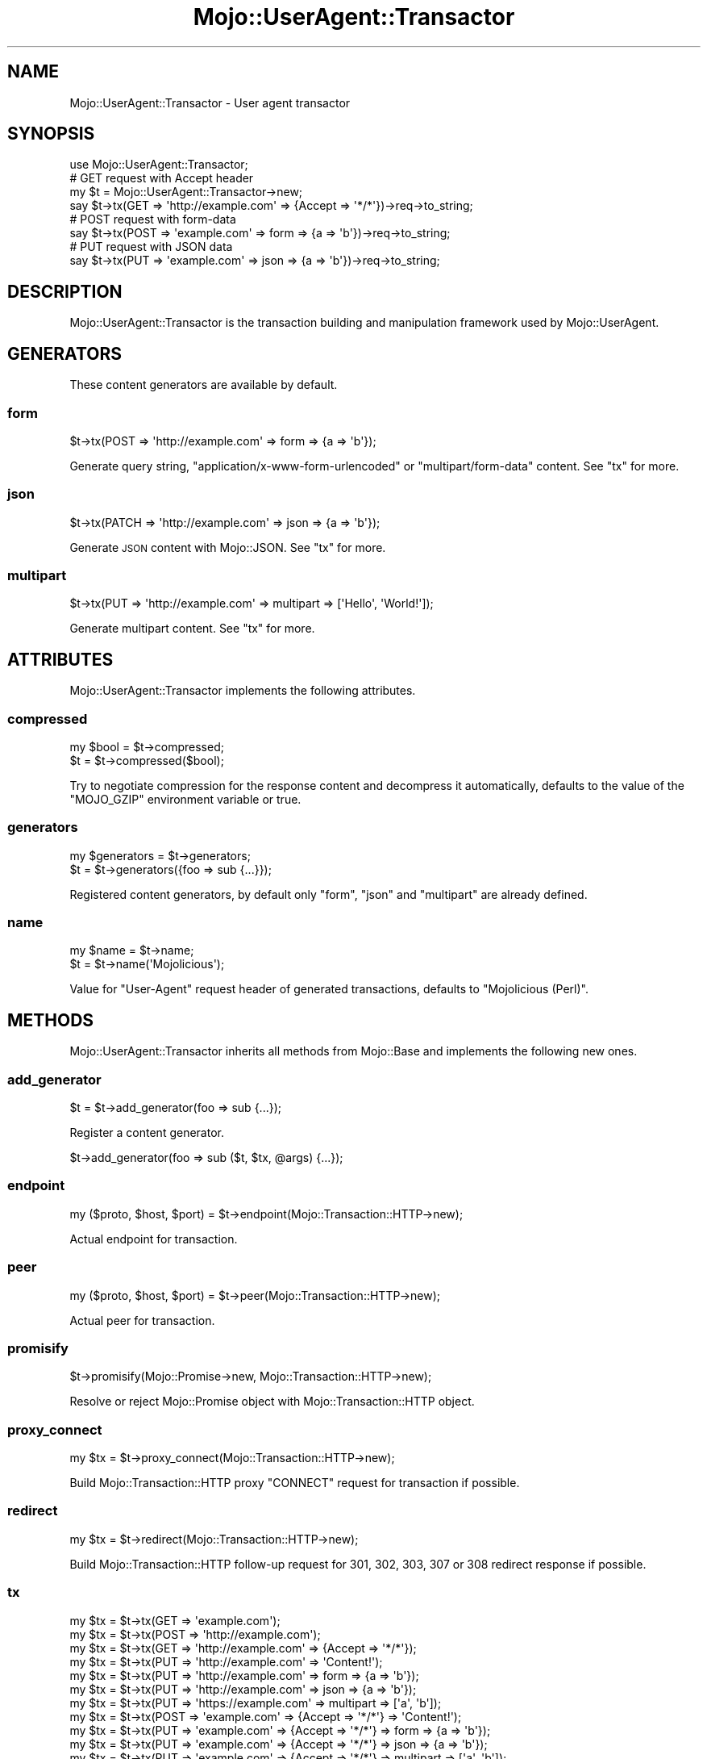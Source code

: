 .\" Automatically generated by Pod::Man 4.14 (Pod::Simple 3.40)
.\"
.\" Standard preamble:
.\" ========================================================================
.de Sp \" Vertical space (when we can't use .PP)
.if t .sp .5v
.if n .sp
..
.de Vb \" Begin verbatim text
.ft CW
.nf
.ne \\$1
..
.de Ve \" End verbatim text
.ft R
.fi
..
.\" Set up some character translations and predefined strings.  \*(-- will
.\" give an unbreakable dash, \*(PI will give pi, \*(L" will give a left
.\" double quote, and \*(R" will give a right double quote.  \*(C+ will
.\" give a nicer C++.  Capital omega is used to do unbreakable dashes and
.\" therefore won't be available.  \*(C` and \*(C' expand to `' in nroff,
.\" nothing in troff, for use with C<>.
.tr \(*W-
.ds C+ C\v'-.1v'\h'-1p'\s-2+\h'-1p'+\s0\v'.1v'\h'-1p'
.ie n \{\
.    ds -- \(*W-
.    ds PI pi
.    if (\n(.H=4u)&(1m=24u) .ds -- \(*W\h'-12u'\(*W\h'-12u'-\" diablo 10 pitch
.    if (\n(.H=4u)&(1m=20u) .ds -- \(*W\h'-12u'\(*W\h'-8u'-\"  diablo 12 pitch
.    ds L" ""
.    ds R" ""
.    ds C` ""
.    ds C' ""
'br\}
.el\{\
.    ds -- \|\(em\|
.    ds PI \(*p
.    ds L" ``
.    ds R" ''
.    ds C`
.    ds C'
'br\}
.\"
.\" Escape single quotes in literal strings from groff's Unicode transform.
.ie \n(.g .ds Aq \(aq
.el       .ds Aq '
.\"
.\" If the F register is >0, we'll generate index entries on stderr for
.\" titles (.TH), headers (.SH), subsections (.SS), items (.Ip), and index
.\" entries marked with X<> in POD.  Of course, you'll have to process the
.\" output yourself in some meaningful fashion.
.\"
.\" Avoid warning from groff about undefined register 'F'.
.de IX
..
.nr rF 0
.if \n(.g .if rF .nr rF 1
.if (\n(rF:(\n(.g==0)) \{\
.    if \nF \{\
.        de IX
.        tm Index:\\$1\t\\n%\t"\\$2"
..
.        if !\nF==2 \{\
.            nr % 0
.            nr F 2
.        \}
.    \}
.\}
.rr rF
.\" ========================================================================
.\"
.IX Title "Mojo::UserAgent::Transactor 3"
.TH Mojo::UserAgent::Transactor 3 "2020-09-17" "perl v5.32.0" "User Contributed Perl Documentation"
.\" For nroff, turn off justification.  Always turn off hyphenation; it makes
.\" way too many mistakes in technical documents.
.if n .ad l
.nh
.SH "NAME"
Mojo::UserAgent::Transactor \- User agent transactor
.SH "SYNOPSIS"
.IX Header "SYNOPSIS"
.Vb 1
\&  use Mojo::UserAgent::Transactor;
\&
\&  # GET request with Accept header
\&  my $t = Mojo::UserAgent::Transactor\->new;
\&  say $t\->tx(GET => \*(Aqhttp://example.com\*(Aq => {Accept => \*(Aq*/*\*(Aq})\->req\->to_string;
\&
\&  # POST request with form\-data
\&  say $t\->tx(POST => \*(Aqexample.com\*(Aq => form => {a => \*(Aqb\*(Aq})\->req\->to_string;
\&
\&  # PUT request with JSON data
\&  say $t\->tx(PUT => \*(Aqexample.com\*(Aq => json => {a => \*(Aqb\*(Aq})\->req\->to_string;
.Ve
.SH "DESCRIPTION"
.IX Header "DESCRIPTION"
Mojo::UserAgent::Transactor is the transaction building and manipulation framework used by Mojo::UserAgent.
.SH "GENERATORS"
.IX Header "GENERATORS"
These content generators are available by default.
.SS "form"
.IX Subsection "form"
.Vb 1
\&  $t\->tx(POST => \*(Aqhttp://example.com\*(Aq => form => {a => \*(Aqb\*(Aq});
.Ve
.PP
Generate query string, \f(CW\*(C`application/x\-www\-form\-urlencoded\*(C'\fR or \f(CW\*(C`multipart/form\-data\*(C'\fR content. See \*(L"tx\*(R" for more.
.SS "json"
.IX Subsection "json"
.Vb 1
\&  $t\->tx(PATCH => \*(Aqhttp://example.com\*(Aq => json => {a => \*(Aqb\*(Aq});
.Ve
.PP
Generate \s-1JSON\s0 content with Mojo::JSON. See \*(L"tx\*(R" for more.
.SS "multipart"
.IX Subsection "multipart"
.Vb 1
\&  $t\->tx(PUT => \*(Aqhttp://example.com\*(Aq => multipart => [\*(AqHello\*(Aq, \*(AqWorld!\*(Aq]);
.Ve
.PP
Generate multipart content. See \*(L"tx\*(R" for more.
.SH "ATTRIBUTES"
.IX Header "ATTRIBUTES"
Mojo::UserAgent::Transactor implements the following attributes.
.SS "compressed"
.IX Subsection "compressed"
.Vb 2
\&  my $bool = $t\->compressed;
\&  $t       = $t\->compressed($bool);
.Ve
.PP
Try to negotiate compression for the response content and decompress it automatically, defaults to the value of the
\&\f(CW\*(C`MOJO_GZIP\*(C'\fR environment variable or true.
.SS "generators"
.IX Subsection "generators"
.Vb 2
\&  my $generators = $t\->generators;
\&  $t             = $t\->generators({foo => sub {...}});
.Ve
.PP
Registered content generators, by default only \f(CW\*(C`form\*(C'\fR, \f(CW\*(C`json\*(C'\fR and \f(CW\*(C`multipart\*(C'\fR are already defined.
.SS "name"
.IX Subsection "name"
.Vb 2
\&  my $name = $t\->name;
\&  $t       = $t\->name(\*(AqMojolicious\*(Aq);
.Ve
.PP
Value for \f(CW\*(C`User\-Agent\*(C'\fR request header of generated transactions, defaults to \f(CW\*(C`Mojolicious (Perl)\*(C'\fR.
.SH "METHODS"
.IX Header "METHODS"
Mojo::UserAgent::Transactor inherits all methods from Mojo::Base and implements the following new ones.
.SS "add_generator"
.IX Subsection "add_generator"
.Vb 1
\&  $t = $t\->add_generator(foo => sub {...});
.Ve
.PP
Register a content generator.
.PP
.Vb 1
\&  $t\->add_generator(foo => sub ($t, $tx, @args) {...});
.Ve
.SS "endpoint"
.IX Subsection "endpoint"
.Vb 1
\&  my ($proto, $host, $port) = $t\->endpoint(Mojo::Transaction::HTTP\->new);
.Ve
.PP
Actual endpoint for transaction.
.SS "peer"
.IX Subsection "peer"
.Vb 1
\&  my ($proto, $host, $port) = $t\->peer(Mojo::Transaction::HTTP\->new);
.Ve
.PP
Actual peer for transaction.
.SS "promisify"
.IX Subsection "promisify"
.Vb 1
\&  $t\->promisify(Mojo::Promise\->new, Mojo::Transaction::HTTP\->new);
.Ve
.PP
Resolve or reject Mojo::Promise object with Mojo::Transaction::HTTP object.
.SS "proxy_connect"
.IX Subsection "proxy_connect"
.Vb 1
\&  my $tx = $t\->proxy_connect(Mojo::Transaction::HTTP\->new);
.Ve
.PP
Build Mojo::Transaction::HTTP proxy \f(CW\*(C`CONNECT\*(C'\fR request for transaction if possible.
.SS "redirect"
.IX Subsection "redirect"
.Vb 1
\&  my $tx = $t\->redirect(Mojo::Transaction::HTTP\->new);
.Ve
.PP
Build Mojo::Transaction::HTTP follow-up request for \f(CW301\fR, \f(CW302\fR, \f(CW303\fR, \f(CW307\fR or \f(CW308\fR redirect response if
possible.
.SS "tx"
.IX Subsection "tx"
.Vb 11
\&  my $tx = $t\->tx(GET  => \*(Aqexample.com\*(Aq);
\&  my $tx = $t\->tx(POST => \*(Aqhttp://example.com\*(Aq);
\&  my $tx = $t\->tx(GET  => \*(Aqhttp://example.com\*(Aq => {Accept => \*(Aq*/*\*(Aq});
\&  my $tx = $t\->tx(PUT  => \*(Aqhttp://example.com\*(Aq => \*(AqContent!\*(Aq);
\&  my $tx = $t\->tx(PUT  => \*(Aqhttp://example.com\*(Aq => form => {a => \*(Aqb\*(Aq});
\&  my $tx = $t\->tx(PUT  => \*(Aqhttp://example.com\*(Aq => json => {a => \*(Aqb\*(Aq});
\&  my $tx = $t\->tx(PUT  => \*(Aqhttps://example.com\*(Aq => multipart => [\*(Aqa\*(Aq, \*(Aqb\*(Aq]);
\&  my $tx = $t\->tx(POST => \*(Aqexample.com\*(Aq => {Accept => \*(Aq*/*\*(Aq} => \*(AqContent!\*(Aq);
\&  my $tx = $t\->tx(PUT => \*(Aqexample.com\*(Aq => {Accept => \*(Aq*/*\*(Aq} => form => {a => \*(Aqb\*(Aq});
\&  my $tx = $t\->tx(PUT => \*(Aqexample.com\*(Aq => {Accept => \*(Aq*/*\*(Aq} => json => {a => \*(Aqb\*(Aq});
\&  my $tx = $t\->tx(PUT => \*(Aqexample.com\*(Aq => {Accept => \*(Aq*/*\*(Aq} => multipart => [\*(Aqa\*(Aq, \*(Aqb\*(Aq]);
.Ve
.PP
Versatile general purpose Mojo::Transaction::HTTP transaction builder for requests, with support for
\&\*(L"\s-1GENERATORS\*(R"\s0.
.PP
.Vb 2
\&  # Generate and inspect custom GET request with DNT header and content
\&  say $t\->tx(GET => \*(Aqexample.com\*(Aq => {DNT => 1} => \*(AqBye!\*(Aq)\->req\->to_string;
\&
\&  # Stream response content to STDOUT
\&  my $tx = $t\->tx(GET => \*(Aqhttp://example.com\*(Aq);
\&  $tx\->res\->content\->unsubscribe(\*(Aqread\*(Aq)\->on(read => sub { say $_[1] });
\&
\&  # PUT request with content streamed from file
\&  my $tx = $t\->tx(PUT => \*(Aqhttp://example.com\*(Aq);
\&  $tx\->req\->content\->asset(Mojo::Asset::File\->new(path => \*(Aq/foo.txt\*(Aq));
.Ve
.PP
The \f(CW\*(C`json\*(C'\fR content generator uses Mojo::JSON for encoding and sets the content type to \f(CW\*(C`application/json\*(C'\fR.
.PP
.Vb 2
\&  # POST request with "application/json" content
\&  my $tx = $t\->tx(POST => \*(Aqhttp://example.com\*(Aq => json => {a => \*(Aqb\*(Aq, c => [1, 2, 3]});
.Ve
.PP
The \f(CW\*(C`form\*(C'\fR content generator will automatically use query parameters for \f(CW\*(C`GET\*(C'\fR and \f(CW\*(C`HEAD\*(C'\fR requests.
.PP
.Vb 2
\&  # GET request with query parameters
\&  my $tx = $t\->tx(GET => \*(Aqhttp://example.com\*(Aq => form => {a => \*(Aqb\*(Aq});
.Ve
.PP
For all other request methods the \f(CW\*(C`application/x\-www\-form\-urlencoded\*(C'\fR content type is used.
.PP
.Vb 2
\&  # POST request with "application/x\-www\-form\-urlencoded" content
\&  my $tx = $t\->tx(POST => \*(Aqhttp://example.com\*(Aq => form => {a => \*(Aqb\*(Aq, c => \*(Aqd\*(Aq});
.Ve
.PP
Parameters may be encoded with the \f(CW\*(C`charset\*(C'\fR option.
.PP
.Vb 2
\&  # PUT request with Shift_JIS encoded form values
\&  my $tx = $t\->tx(PUT => \*(Aqexample.com\*(Aq => form => {a => \*(Aqb\*(Aq} => charset => \*(AqShift_JIS\*(Aq);
.Ve
.PP
An array reference can be used for multiple form values sharing the same name.
.PP
.Vb 2
\&  # POST request with form values sharing the same name
\&  my $tx = $t\->tx(POST => \*(Aqhttp://example.com\*(Aq => form => {a => [\*(Aqb\*(Aq, \*(Aqc\*(Aq, \*(Aqd\*(Aq]});
.Ve
.PP
A hash reference with a \f(CW\*(C`content\*(C'\fR or \f(CW\*(C`file\*(C'\fR value can be used to switch to the \f(CW\*(C`multipart/form\-data\*(C'\fR content type
for file uploads.
.PP
.Vb 2
\&  # POST request with "multipart/form\-data" content
\&  my $tx = $t\->tx(POST => \*(Aqhttp://example.com\*(Aq => form => {mytext => {content => \*(Aqlala\*(Aq}});
\&
\&  # POST request with multiple files sharing the same name
\&  my $tx = $t\->tx(POST => \*(Aqhttp://example.com\*(Aq => form => {mytext => [{content => \*(Aqfirst\*(Aq}, {content => \*(Aqsecond\*(Aq}]});
.Ve
.PP
The \f(CW\*(C`file\*(C'\fR value should contain the path to the file you want to upload or an asset object, like Mojo::Asset::File
or Mojo::Asset::Memory.
.PP
.Vb 2
\&  # POST request with upload streamed from file
\&  my $tx = $t\->tx(POST => \*(Aqhttp://example.com\*(Aq => form => {mytext => {file => \*(Aq/foo.txt\*(Aq}});
\&
\&  # POST request with upload streamed from asset
\&  my $asset = Mojo::Asset::Memory\->new\->add_chunk(\*(Aqlalala\*(Aq);
\&  my $tx    = $t\->tx(POST => \*(Aqhttp://example.com\*(Aq => form => {mytext => {file => $asset}});
.Ve
.PP
A \f(CW\*(C`filename\*(C'\fR value will be generated automatically, but can also be set manually if necessary. All remaining values in
the hash reference get merged into the \f(CW\*(C`multipart/form\-data\*(C'\fR content as headers.
.PP
.Vb 10
\&  # POST request with form values and customized upload (filename and header)
\&  my $tx = $t\->tx(POST => \*(Aqhttp://example.com\*(Aq => form => {
\&    a      => \*(Aqb\*(Aq,
\&    c      => \*(Aqd\*(Aq,
\&    mytext => {
\&      content        => \*(Aqlalala\*(Aq,
\&      filename       => \*(Aqfoo.txt\*(Aq,
\&      \*(AqContent\-Type\*(Aq => \*(Aqtext/plain\*(Aq
\&    }
\&  });
.Ve
.PP
The \f(CW\*(C`multipart/form\-data\*(C'\fR content type can also be enforced by setting the \f(CW\*(C`Content\-Type\*(C'\fR header manually.
.PP
.Vb 3
\&  # Force "multipart/form\-data"
\&  my $headers = {\*(AqContent\-Type\*(Aq => \*(Aqmultipart/form\-data\*(Aq};
\&  my $tx = $t\->tx(POST => \*(Aqexample.com\*(Aq => $headers => form => {a => \*(Aqb\*(Aq});
.Ve
.PP
The \f(CW\*(C`multipart\*(C'\fR content generator can be used to build custom multipart requests and does not set a content type.
.PP
.Vb 2
\&  # POST request with multipart content ("foo" and "bar")
\&  my $tx = $t\->tx(POST => \*(Aqhttp://example.com\*(Aq => multipart => [\*(Aqfoo\*(Aq, \*(Aqbar\*(Aq]);
.Ve
.PP
Similar to the \f(CW\*(C`form\*(C'\fR content generator you can also pass hash references with \f(CW\*(C`content\*(C'\fR or \f(CW\*(C`file\*(C'\fR values, as well
as headers.
.PP
.Vb 2
\&  # POST request with multipart content streamed from file
\&  my $tx = $t\->tx(POST => \*(Aqhttp://example.com\*(Aq => multipart => [{file => \*(Aq/foo.txt\*(Aq}]);
\&
\&  # PUT request with multipart content streamed from asset
\&  my $headers = {\*(AqContent\-Type\*(Aq => \*(Aqmultipart/custom\*(Aq};
\&  my $asset   = Mojo::Asset::Memory\->new\->add_chunk(\*(Aqlalala\*(Aq);
\&  my $tx      = $t\->tx(PUT => \*(Aqhttp://example.com\*(Aq => $headers => multipart => [{file => $asset}]);
\&
\&  # POST request with multipart content and custom headers
\&  my $tx = $t\->tx(POST => \*(Aqhttp://example.com\*(Aq => multipart => [
\&    {
\&      content            => \*(AqHello\*(Aq,
\&      \*(AqContent\-Type\*(Aq     => \*(Aqtext/plain\*(Aq,
\&      \*(AqContent\-Language\*(Aq => \*(Aqen\-US\*(Aq
\&    },
\&    {
\&      content            => \*(AqWorld!\*(Aq,
\&      \*(AqContent\-Type\*(Aq     => \*(Aqtext/plain\*(Aq,
\&      \*(AqContent\-Language\*(Aq => \*(Aqen\-US\*(Aq
\&    }
\&  ]);
.Ve
.SS "upgrade"
.IX Subsection "upgrade"
.Vb 1
\&  my $tx = $t\->upgrade(Mojo::Transaction::HTTP\->new);
.Ve
.PP
Build Mojo::Transaction::WebSocket follow-up transaction for WebSocket handshake if possible.
.SS "websocket"
.IX Subsection "websocket"
.Vb 2
\&  my $tx = $t\->websocket(\*(Aqws://example.com\*(Aq);
\&  my $tx = $t\->websocket(\*(Aqws://example.com\*(Aq => {DNT => 1} => [\*(Aqv1.proto\*(Aq]);
.Ve
.PP
Versatile Mojo::Transaction::HTTP transaction builder for WebSocket handshake requests.
.SH "SEE ALSO"
.IX Header "SEE ALSO"
Mojolicious, Mojolicious::Guides, <https://mojolicious.org>.
